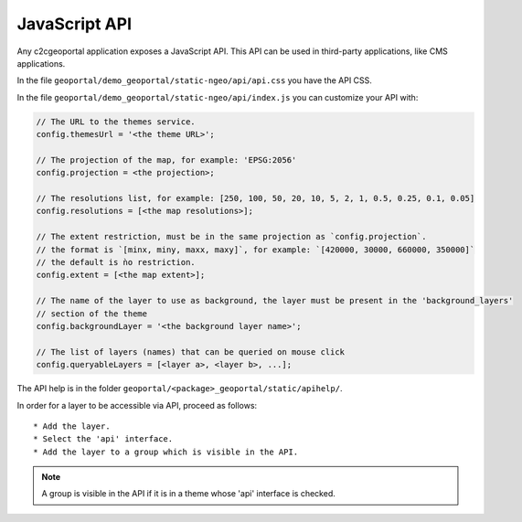 .. _integrator_api:

JavaScript API
==============

Any c2cgeoportal application exposes a JavaScript API. This API can be used in third-party applications,
like CMS applications.

In the file ``geoportal/demo_geoportal/static-ngeo/api/api.css`` you have the API CSS.

In the file ``geoportal/demo_geoportal/static-ngeo/api/index.js`` you can customize your API with:

.. code:: JavaScript

   // The URL to the themes service.
   config.themesUrl = '<the theme URL>';

   // The projection of the map, for example: 'EPSG:2056'
   config.projection = <the projection>;

   // The resolutions list, for example: [250, 100, 50, 20, 10, 5, 2, 1, 0.5, 0.25, 0.1, 0.05]
   config.resolutions = [<the map resolutions>];

   // The extent restriction, must be in the same projection as `config.projection`.
   // the format is `[minx, miny, maxx, maxy]`, for example: `[420000, 30000, 660000, 350000]`
   // the default is ǹo restriction.
   config.extent = [<the map extent>];

   // The name of the layer to use as background, the layer must be present in the 'background_layers'
   // section of the theme
   config.backgroundLayer = '<the background layer name>';

   // The list of layers (names) that can be queried on mouse click
   config.queryableLayers = [<layer a>, <layer b>, ...];

The API help is in the folder ``geoportal/<package>_geoportal/static/apihelp/``.

In order for a layer to be accessible via API, proceed as follows::

 * Add the layer.
 * Select the 'api' interface.
 * Add the layer to a group which is visible in the API.

.. note::

   A group is visible in the API if it is in a theme whose 'api' interface is checked.

